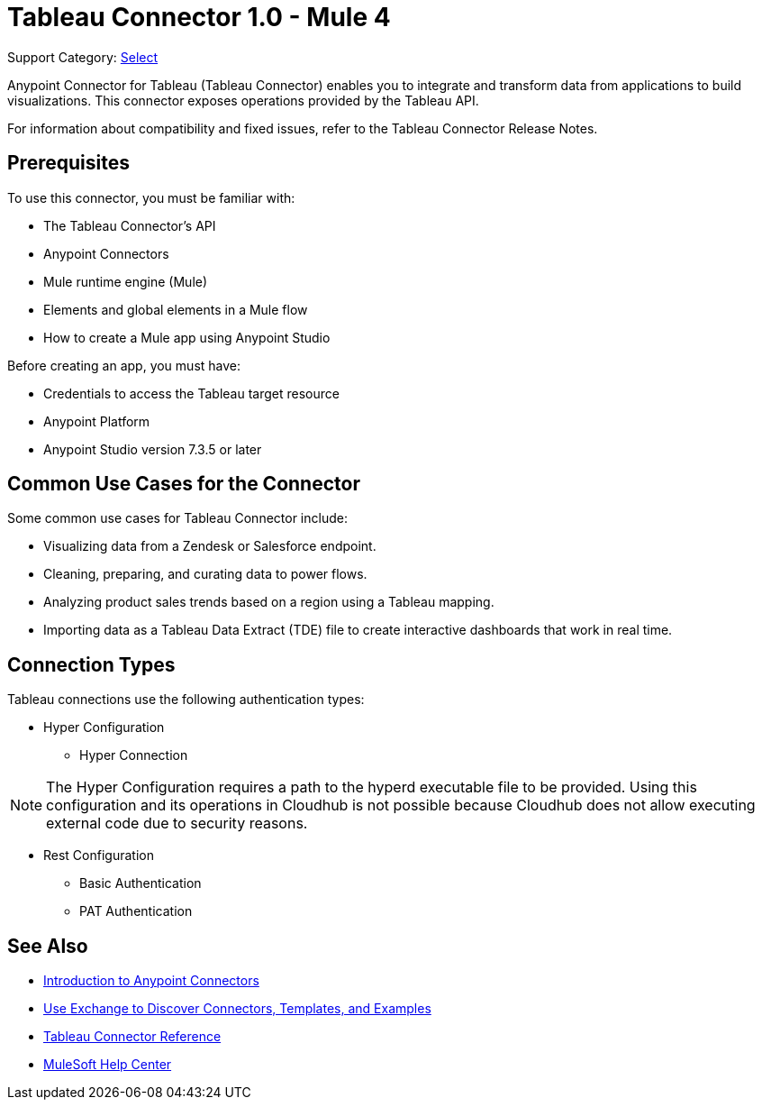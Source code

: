 = Tableau Connector 1.0 - Mule 4

Support Category: https://www.mulesoft.com/legal/versioning-back-support-policy#anypoint-connectors[Select]

Anypoint Connector for Tableau (Tableau Connector) enables you to integrate and transform data from applications to build visualizations. This connector exposes operations provided by the Tableau API.

For information about compatibility and fixed issues, refer to the Tableau Connector Release Notes.

== Prerequisites

To use this connector, you must be familiar with:

* The Tableau Connector’s API
* Anypoint Connectors
* Mule runtime engine (Mule)
* Elements and global elements in a Mule flow
* How to create a Mule app using Anypoint Studio

Before creating an app, you must have:

* Credentials to access the Tableau target resource
* Anypoint Platform
* Anypoint Studio version 7.3.5 or later

== Common Use Cases for the Connector

Some common use cases for Tableau Connector include:

* Visualizing data from a Zendesk or Salesforce endpoint.
* Cleaning, preparing, and curating data to power flows.
* Analyzing product sales trends based on a region using a Tableau mapping.
* Importing data as a Tableau Data Extract (TDE) file to create interactive dashboards that work in real time.

== Connection Types

Tableau connections use the following authentication types:

* Hyper Configuration
** Hyper Connection

NOTE: The Hyper Configuration requires a path to the hyperd executable file to be provided. Using this configuration and its operations in Cloudhub is not possible because Cloudhub does not allow executing external code due to security reasons.

* Rest Configuration
** Basic Authentication
** PAT Authentication


== See Also

* xref:connectors::introduction/introduction-to-anypoint-connectors.adoc[Introduction to Anypoint Connectors]
* xref:connectors::introduction/intro-use-exchange.adoc[Use Exchange to Discover Connectors, Templates, and Examples]
* xref:tableau-specialist-connector-reference.adoc[Tableau Connector Reference]
* https://help.mulesoft.com[MuleSoft Help Center]
